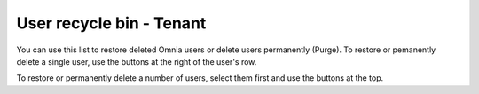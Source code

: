 User recycle bin - Tenant
===================================

You can use this list to restore deleted Omnia users or delete users permanently (Purge). To restore or pemanently delete a single user, use the buttons at the right of the user's row.

To restore or permanently delete a number of users, select them first and use the buttons at the top.
